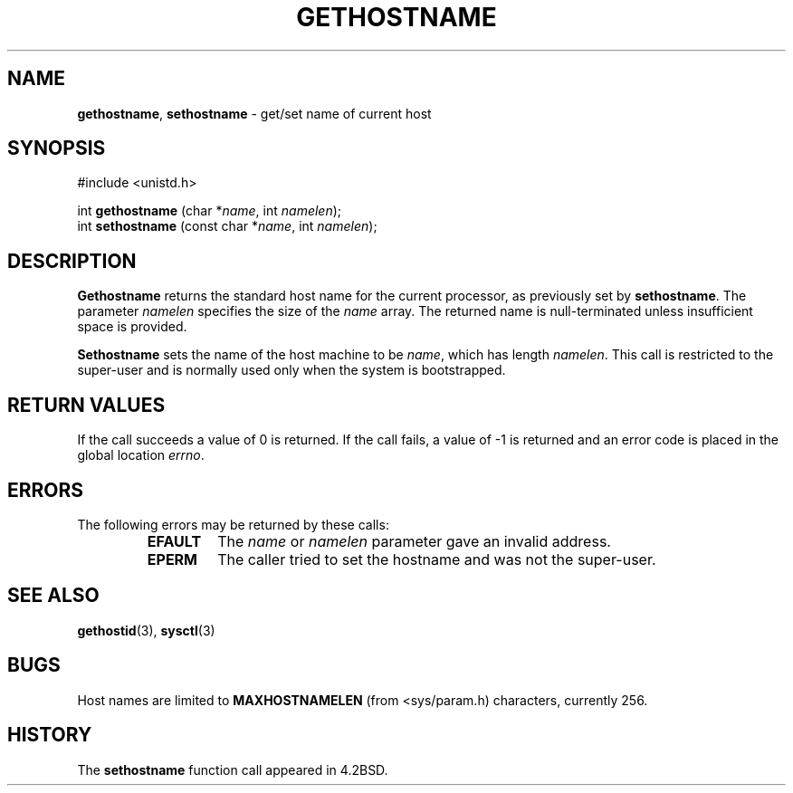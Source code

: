 .\" Copyright (c) 1983, 1991, 1993
.\"	The Regents of the University of California.  All rights reserved.
.\"
.\" Redistribution and use in source and binary forms, with or without
.\" modification, are permitted provided that the following conditions
.\" are met:
.\" 1. Redistributions of source code must retain the above copyright
.\"    notice, this list of conditions and the following disclaimer.
.\" 2. Redistributions in binary form must reproduce the above copyright
.\"    notice, this list of conditions and the following disclaimer in the
.\"    documentation and/or other materials provided with the distribution.
.\" 3. All advertising materials mentioning features or use of this software
.\"    must display the following acknowledgement:
.\"	This product includes software developed by the University of
.\"	California, Berkeley and its contributors.
.\" 4. Neither the name of the University nor the names of its contributors
.\"    may be used to endorse or promote products derived from this software
.\"    without specific prior written permission.
.\"
.\" THIS SOFTWARE IS PROVIDED BY THE REGENTS AND CONTRIBUTORS ``AS IS'' AND
.\" ANY EXPRESS OR IMPLIED WARRANTIES, INCLUDING, BUT NOT LIMITED TO, THE
.\" IMPLIED WARRANTIES OF MERCHANTABILITY AND FITNESS FOR A PARTICULAR PURPOSE
.\" ARE DISCLAIMED.  IN NO EVENT SHALL THE REGENTS OR CONTRIBUTORS BE LIABLE
.\" FOR ANY DIRECT, INDIRECT, INCIDENTAL, SPECIAL, EXEMPLARY, OR CONSEQUENTIAL
.\" DAMAGES (INCLUDING, BUT NOT LIMITED TO, PROCUREMENT OF SUBSTITUTE GOODS
.\" OR SERVICES; LOSS OF USE, DATA, OR PROFITS; OR BUSINESS INTERRUPTION)
.\" HOWEVER CAUSED AND ON ANY THEORY OF LIABILITY, WHETHER IN CONTRACT, STRICT
.\" LIABILITY, OR TORT (INCLUDING NEGLIGENCE OR OTHERWISE) ARISING IN ANY WAY
.\" OUT OF THE USE OF THIS SOFTWARE, EVEN IF ADVISED OF THE POSSIBILITY OF
.\" SUCH DAMAGE.
.\"
.\"     @(#)gethostname.3	8.1 (Berkeley) 6/4/93
.\"
.TH GETHOSTNAME 3 "25 February 1997" GNO "Library Routines"
.SH NAME
.BR gethostname ,
.BR sethostname
\- get/set name of current host
.SH SYNOPSIS
#include <unistd.h>
.sp 1
int \fBgethostname\fR (char *\fIname\fR, int \fInamelen\fR);
.br
int \fBsethostname\fR (const char *\fIname\fR, int \fInamelen\fR);
.SH DESCRIPTION
.BR Gethostname 
returns the standard host name for the current processor, as
previously set by
.BR sethostname .
The parameter
.I namelen
specifies the size of the 
.I name
array.  The returned name is null-terminated unless insufficient
space is provided.
.LP
.BR Sethostname 
sets the name of the host machine to be
.IR name ,
which has length
.IR namelen .
This call is restricted to the super-user and
is normally used only when the system is bootstrapped.
.SH RETURN VALUES
If the call succeeds a value of 0 is returned.  If the call
fails, a value of -1 is returned and an error code is
placed in the global location
.IR errno .
.SH ERRORS
The following errors may be returned by these calls:
.RS
.IP \fBEFAULT\fR
The
.I name
or
.I namelen
parameter gave an
invalid address.
.IP \fBEPERM\fR
The caller tried to set the hostname and was not the super-user.
.RE
.SH SEE ALSO
.BR gethostid (3),
.BR sysctl (3)
.SH BUGS
Host names are limited to
.BR MAXHOSTNAMELEN
(from <sys/param.h)
characters, currently 256.
.SH HISTORY
The
.BR sethostname
function call appeared in 4.2BSD.
